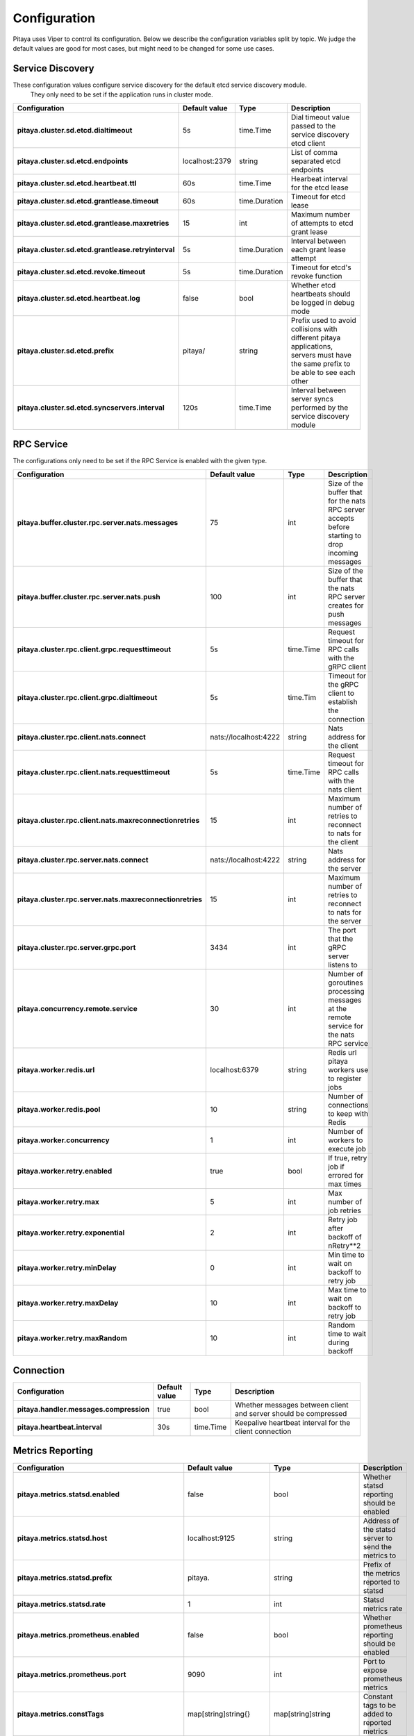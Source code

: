 *************
Configuration
*************

Pitaya uses Viper to control its configuration. Below we describe the configuration variables split by topic. We judge the default values are good for most cases, but might need to be changed for some use cases.

Service Discovery
=================

These configuration values configure service discovery for the default etcd service discovery module.
 They only need to be set if the application runs in cluster mode.

.. list-table::
  :widths: 15 10 10 50
  :header-rows: 1
  :stub-columns: 1

  * - Configuration
    - Default value
    - Type
    - Description
  * - pitaya.cluster.sd.etcd.dialtimeout
    - 5s
    - time.Time
    - Dial timeout value passed to the service discovery etcd client
  * - pitaya.cluster.sd.etcd.endpoints
    - localhost:2379
    - string
    - List of comma separated etcd endpoints
  * - pitaya.cluster.sd.etcd.heartbeat.ttl
    - 60s
    - time.Time
    - Hearbeat interval for the etcd lease
  * - pitaya.cluster.sd.etcd.grantlease.timeout
    - 60s
    - time.Duration
    - Timeout for etcd lease
  * - pitaya.cluster.sd.etcd.grantlease.maxretries
    - 15
    - int
    - Maximum number of attempts to etcd grant lease
  * - pitaya.cluster.sd.etcd.grantlease.retryinterval
    - 5s
    - time.Duration
    - Interval between each grant lease attempt
  * - pitaya.cluster.sd.etcd.revoke.timeout
    - 5s
    - time.Duration
    - Timeout for etcd's revoke function
  * - pitaya.cluster.sd.etcd.heartbeat.log
    - false
    - bool
    - Whether etcd heartbeats should be logged in debug mode
  * - pitaya.cluster.sd.etcd.prefix
    - pitaya/
    - string
    - Prefix used to avoid collisions with different pitaya applications, servers must have the same prefix to be able to see each other
  * - pitaya.cluster.sd.etcd.syncservers.interval
    - 120s
    - time.Time
    - Interval between server syncs performed by the service discovery module

RPC Service
===========

The configurations only need to be set if the RPC Service is enabled with the given type.

.. list-table::
  :widths: 15 10 10 50
  :header-rows: 1
  :stub-columns: 1

  * - Configuration
    - Default value
    - Type
    - Description
  * - pitaya.buffer.cluster.rpc.server.nats.messages
    - 75
    - int
    - Size of the buffer that for the nats RPC server accepts before starting to drop incoming messages
  * - pitaya.buffer.cluster.rpc.server.nats.push
    - 100
    - int
    - Size of the buffer that the nats RPC server creates for push messages
  * - pitaya.cluster.rpc.client.grpc.requesttimeout
    - 5s
    - time.Time
    - Request timeout for RPC calls with the gRPC client
  * - pitaya.cluster.rpc.client.grpc.dialtimeout
    - 5s
    - time.Tim
    - Timeout for the gRPC client to establish the connection
  * - pitaya.cluster.rpc.client.nats.connect
    - nats://localhost:4222
    - string
    - Nats address for the client
  * - pitaya.cluster.rpc.client.nats.requesttimeout
    - 5s
    - time.Time
    - Request timeout for RPC calls with the nats client
  * - pitaya.cluster.rpc.client.nats.maxreconnectionretries
    - 15
    - int
    - Maximum number of retries to reconnect to nats for the client
  * - pitaya.cluster.rpc.server.nats.connect
    - nats://localhost:4222
    - string
    - Nats address for the server
  * - pitaya.cluster.rpc.server.nats.maxreconnectionretries
    - 15
    - int
    - Maximum number of retries to reconnect to nats for the server
  * - pitaya.cluster.rpc.server.grpc.port
    - 3434
    - int
    - The port that the gRPC server listens to
  * - pitaya.concurrency.remote.service
    - 30
    - int
    - Number of goroutines processing messages at the remote service for the nats RPC service
  * - pitaya.worker.redis.url
    - localhost:6379
    - string
    - Redis url pitaya workers use to register jobs
  * - pitaya.worker.redis.pool
    - 10
    - string
    - Number of connections to keep with Redis
  * - pitaya.worker.concurrency
    - 1
    - int
    - Number of workers to execute job
  * - pitaya.worker.retry.enabled
    - true
    - bool
    - If true, retry job if errored for max times
  * - pitaya.worker.retry.max
    - 5
    - int
    - Max number of job retries
  * - pitaya.worker.retry.exponential
    - 2
    - int
    - Retry job after backoff of nRetry**2
  * - pitaya.worker.retry.minDelay
    - 0
    - int
    - Min time to wait on backoff to retry job
  * - pitaya.worker.retry.maxDelay
    - 10
    - int
    - Max time to wait on backoff to retry job
  * - pitaya.worker.retry.maxRandom
    - 10
    - int
    - Random time to wait during backoff

Connection
==========

.. list-table::
  :widths: 15 10 10 50
  :header-rows: 1
  :stub-columns: 1

  * - Configuration
    - Default value
    - Type
    - Description
  * - pitaya.handler.messages.compression
    - true
    - bool
    - Whether messages between client and server should be compressed
  * - pitaya.heartbeat.interval
    - 30s
    - time.Time
    - Keepalive heartbeat interval for the client connection

Metrics Reporting
=================

.. list-table::
  :widths: 15 10 10 50
  :header-rows: 1
  :stub-columns: 1

  * - Configuration
    - Default value
    - Type
    - Description
  * - pitaya.metrics.statsd.enabled
    - false
    - bool
    - Whether statsd reporting should be enabled
  * - pitaya.metrics.statsd.host
    - localhost:9125
    - string
    - Address of the statsd server to send the metrics to
  * - pitaya.metrics.statsd.prefix
    - pitaya.
    - string
    - Prefix of the metrics reported to statsd
  * - pitaya.metrics.statsd.rate
    - 1
    - int
    - Statsd metrics rate
  * - pitaya.metrics.prometheus.enabled
    - false
    - bool
    - Whether prometheus reporting should be enabled
  * - pitaya.metrics.prometheus.port
    - 9090
    - int
    - Port to expose prometheus metrics
  * - pitaya.metrics.constTags
    - map[string]string{}
    - map[string]string
    - Constant tags to be added to reported metrics
  * - pitaya.metrics.additionalTags
    - map[string]string{}
    - map[string]string
    - Additional tags to reported metrics, the map is from tag to default value
  * - pitaya.metrics.periodicMetrics.period
    - 15s
    - string
    - Period that system metrics will be reported
  * - pitaya.metrics.custom.counters
    - []map[string]interface{}
    - []map[string]interface
    - Custom metrics counter
  * - pitaya.metrics.custom.counters[].Subsystem
    - ""
    - string
    - Custom counter subsystem name
  * - pitaya.metrics.custom.counters[].Name
    - ""
    - string
    - Custom counter name, must not be empty
  * - pitaya.metrics.custom.counters[].Help
    - ""
    - string
    - Custom counter help which explain what is the metric, must not be empty
  * - pitaya.metrics.custom.counters[].Labels
    - []string{}
    - []string
    - Custom counter labels the metric will carry
  * - pitaya.metrics.custom.gauges
    - []map[string]interface{}
    - []map[string]interface
    - Custom metrics gauge 
  * - pitaya.metrics.custom.gauges[].Subsystem
    - ""
    - string
    - Custom gauge subsystem name
  * - pitaya.metrics.custom.gauges[].Name
    - ""
    - string
    - Custom gauge name, must not be empty
  * - pitaya.metrics.custom.gauges[].Help
    - ""
    - string
    - Custom gauge help which explain what is the metric, must not be empty
  * - pitaya.metrics.custom.gauges[].Labels
    - []string{}
    - []string
    - Custom gauge labels the metric will carry
  * - pitaya.metrics.custom.summaries
    - []map[string]interface{}
    - []map[string]interface
    - Custom metrics summary 
  * - pitaya.metrics.custom.summaries[].Subsystem
    - ""
    - string
    - Custom summary subsystem name
  * - pitaya.metrics.custom.summaries[].Name
    - ""
    - string
    - Custom summary name, must not be empty
  * - pitaya.metrics.custom.summaries[].Help
    - ""
    - string
    - Custom summary help which explain what is the metric, must not be empty
  * - pitaya.metrics.custom.summaries[].Labels
    - []string{}
    - []string
    - Custom summary labels the metric will carry
  * - pitaya.metrics.custom.summaries[].Objectives
    - map[float64]float64
    - map[float64]float64{0.5: 0.05, 0.9: 0.01, 0.99: 0.001}
    - Custom summary objectives with quantiles 

Concurrency
===========

.. list-table::
  :widths: 15 10 10 50
  :header-rows: 1
  :stub-columns: 1

  * - Configuration
    - Default value
    - Type
    - Description
  * - pitaya.buffer.agent.messages
    - 100
    - int
    - Buffer size for received client messages for each agent
  * - pitaya.buffer.handler.localprocess
    - 20
    - int
    - Buffer size for messages received by the handler and processed locally
  * - pitaya.buffer.handler.remoteprocess
    - 20
    - int
    - Buffer size for messages received by the handler and forwarded to remote servers
  * - pitaya.concurrency.handler.dispatch
    - 25
    - int
    - Number of goroutines processing messages at the handler service

Modules
=======

These configurations are only used if the modules are created. It is recommended to use Binding Storage module with gRPC RPC service to be able to use all RPC service features.

.. list-table::
  :widths: 15 10 10 50
  :header-rows: 1
  :stub-columns: 1

  * - Configuration
    - Default value
    - Type
    - Description
  * - pitaya.session.unique
    - true
    - bool
    - Whether Pitaya should enforce unique sessions for the clients, enabling the unique sessions module
  * - pitaya.modules.bindingstorage.etcd.endpoints
    - localhost:2379
    - string
    - Comma separated list of etcd endpoints to be used by the binding storage module, should be the same as the service discovery etcd
  * - pitaya.modules.bindingstorage.etcd.prefix
    - pitaya/
    - string
    - Prefix used for etcd, should be the same as the service discovery
  * - pitaya.modules.bindingstorage.etcd.dialtimeout
    - 5s
    - time.Time
    - Timeout to establish the etcd connection
  * - pitaya.modules.bindingstorage.etcd.leasettl
    - 1h
    - time.Time
    - Duration of the etcd lease before automatic renewal

Default Pipelines
=================

These configurations control if the default pipelines should be enabled or not

.. list-table::
  :widths: 15 10 10 50
  :header-rows: 1
  :stub-columns: 1

  * - Configuration
    - Default value
    - Type
    - Description
  * - pitaya.defaultpipelines.structvalidation.enabled
    - false
    - bool
    - Whether Pitaya should enable the default struct validator for handler arguments
